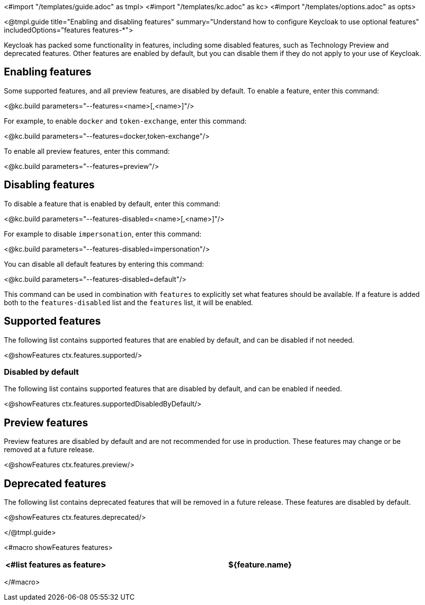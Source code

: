 <#import "/templates/guide.adoc" as tmpl>
<#import "/templates/kc.adoc" as kc>
<#import "/templates/options.adoc" as opts>

<@tmpl.guide
title="Enabling and disabling features"
summary="Understand how to configure Keycloak to use optional features"
includedOptions="features features-*">

Keycloak has packed some functionality in features, including some disabled features, such as Technology Preview and deprecated features. Other features are enabled by default, but you can disable them if they do not apply to your use of Keycloak.

== Enabling features

Some supported features, and all preview features, are disabled by default. To enable a feature, enter this command:

<@kc.build parameters="--features=<name>[,<name>]"/>

For example, to enable `docker` and `token-exchange`, enter this command:

<@kc.build parameters="--features=docker,token-exchange"/>

To enable all preview features, enter this command:

<@kc.build parameters="--features=preview"/>

== Disabling features

To disable a feature that is enabled by default, enter this command:

<@kc.build parameters="--features-disabled=<name>[,<name>]"/>

For example to disable `impersonation`, enter this command:

<@kc.build parameters="--features-disabled=impersonation"/>

You can disable all default features by entering this command:

<@kc.build parameters="--features-disabled=default"/>

This command can be used in combination with `features` to explicitly set what features should be available.
If a feature is added both to the `features-disabled` list and the `features` list, it will be enabled.

== Supported features

The following list contains supported features that are enabled by default, and can be disabled if not needed.

<@showFeatures ctx.features.supported/>

=== Disabled by default

The following list contains supported features that are disabled by default, and can be enabled if needed.

<@showFeatures ctx.features.supportedDisabledByDefault/>

== Preview features

Preview features are disabled by default and are not recommended for use in production.
These features may change or be removed at a future release.

<@showFeatures ctx.features.preview/>

== Deprecated features

The following list contains deprecated features that will be removed in a future release. These features are disabled by default.

<@showFeatures ctx.features.deprecated/>

</@tmpl.guide>

<#macro showFeatures features>
[cols="1,3",role="features"]
|===
<#list features as feature>

|[.features-name]#${feature.name}#
|[.features-description]#${feature.description}#
</#list>
|===
</#macro>